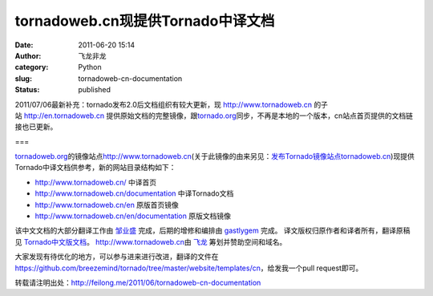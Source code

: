 tornadoweb.cn现提供Tornado中译文档
##################################
:date: 2011-06-20 15:14
:author: 飞龙非龙
:category: Python
:slug: tornadoweb-cn-documentation
:status: published

2011/07/06最新补充：tornado发布2.0后文档组织有较大更新，现 \ `http://www.tornadoweb.cn <http://www.tornadoweb.cn/>`__
的子站 \ `http://en.tornadoweb.cn <http://en.tornadoweb.cn/>`__
提供原始文档的完整镜像，跟\ `tornado.org <http://tornado.org/>`__\ 同步，不再是本地的一个版本，cn站点首页提供的文档链接也已更新。

===

`tornadoweb.org <http://www.tornadoweb.org>`__\ 的镜像站点\ `http://www.tornadoweb.cn <http://www.tornadoweb.cn/>`__\ (关于此镜像的由来另见：`发布Tornado镜像站点tornadoweb.cn <http://feilong.me/2011/05/tornadoweb-cn-mirror>`__)现提供Tornado中译文档供参考，新的网站目录结构如下：

-  http://www.tornadoweb.cn/ 中译首页
-  http://www.tornadoweb.cn/documentation 中译Tornado文档
-  http://www.tornadoweb.cn/en 原版首页镜像
-  http://www.tornadoweb.cn/en/documentation 原版文档镜像

该中文文档的大部分翻译工作由 `邹业盛 <http://zys-free.com/>`__
完成，后期的增修和编排由 `gastlygem <http://ducktypist.com/>`__ 完成。
译文版权归原作者和译者所有，翻译原稿见
`Tornado中文版文档 <http://github.com/breezemind/tornado/tree/master/website/templates/cn>`__\ 。
`http://www.tornadoweb.cn <http://www.tornadoweb.cn%20>`__\ 由
`飞龙 <../>`__ 筹划并赞助空间和域名。

大家发现有待优化的地方，可以参与进来进行改进，翻译的文件在
https://github.com/breezemind/tornado/tree/master/website/templates/cn\ ，给发我一个pull
request即可。

转载请注明出处：\ http://feilong.me/2011/06/tornadoweb-cn-documentation
